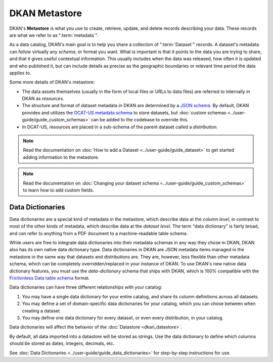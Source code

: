DKAN Metastore
==============
.. _metastore:

DKAN's **Metastore** is what you use to create, retrieve, update, and delete records describing your data.
These records are what we refer to as ":term:`metadata`".

As a data catalog, DKAN's main goal is to help you share a collection of ":term:`Dataset`" records.
A dataset's metadata can follow virtually any *schema*, or format you want. What is important is that it
points to the data you are trying to share, and that it gives useful contextual information. This usually
includes when the data was released, how often it is updated and who published it, but can include details
as precise as the geographic boundaries or relevant time period the data applies to.

Some more details of DKAN's metastore:

* The data assets themselves (usually in the form of local files or URLs to data files) are referred to internally in DKAN as *resources*.
* The structure and format of dataset metadata in DKAN are determined by a `JSON schema <https://json-schema.org/>`_. By default, DKAN provides and utilizes the `DCAT-US metadata schema <https://resources.data.gov/resources/dcat-us/>`_ to store datasets, but :doc:`custom schemas <../user-guide/guide_custom_schemas>` can be added to the codebase to override this.
* In DCAT-US, resources are placed in a sub-schema of the parent dataset called a *distribution*.

.. image:: https://resources.data.gov/schemas/dcat-us/v1.1/schema-diagram.svg
  :width: 400
  :alt: Dataset Structure

.. note::

  Read the documentation on :doc:`How to add a Dataset <../user-guide/guide_dataset>` to get started adding information to the metastore.


.. note::

  Read the documentation on :doc:`Changing your dataset schema <../user-guide/guide_custom_schemas>` to learn how to add custom fields.


Data Dictionaries
-----------------

Data dictionaries are a special kind of metadata in the metastore, which describe data at the *column level*,
in contrast to most of the other kinds of metadata, which describe data at the *dataset level*.
The term "data dictionary" is fairly broad, and can refer to anything from a PDF document to a
machine-readable table schema.

While users are free to integrate data dictionaries into their metadata schemas in any way they chose
in DKAN, DKAN also has its own native data dictionary type. Data dictionaries in DKAN are JSON
metadata items managed in the metastore in the same way that datasets and distributions are. They are,
however, less flexible than other metadata schema, which can be completely overridden/replaced in your
instance of DKAN. To use DKAN's new native data dictionary features, you must use the `data-dictionary`
schema that ships with DKAN, which is 100% compatible with the `Frictionless Data table schema <https://specs.frictionlessdata.io/table-schema/>`_ format.

Data dictionaries can have three different relationships with your catalog:

1. You may have a single data dictionary for your entire catalog, and share its column definitions across all datasets.
2. You may define a set of domain-specific data dictionaries for your catalog, which you can chose between when creating a dataset.
3. You may define one data dictionary for every dataset, or even every distribution, in your catalog.

Data dictionaries will affect the behavior of the :doc:`Datastore <dkan_datastore>`.

By default, all data imported into a datastore will be stored as strings.
Use the data dictionary to define which columns should be stored as dates, integers, decimals, etc.

See :doc:`Data Dictionaries <../user-guide/guide_data_dictionaries>` for step-by-step instructions for use.

